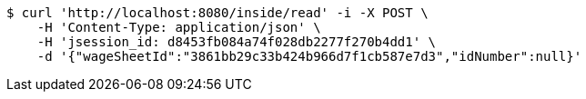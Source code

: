 [source,bash]
----
$ curl 'http://localhost:8080/inside/read' -i -X POST \
    -H 'Content-Type: application/json' \
    -H 'jsession_id: d8453fb084a74f028db2277f270b4dd1' \
    -d '{"wageSheetId":"3861bb29c33b424b966d7f1cb587e7d3","idNumber":null}'
----